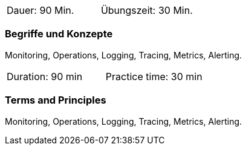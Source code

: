 // tag::DE[]
|===
| Dauer: 90 Min. | Übungszeit: 30 Min.
|===

=== Begriffe und Konzepte
Monitoring, Operations, Logging, Tracing, Metrics, Alerting.

// end::DE[]

// tag::EN[]
|===
| Duration: 90 min | Practice time: 30 min
|===

=== Terms and Principles
Monitoring, Operations, Logging, Tracing, Metrics, Alerting.

// end::EN[]





